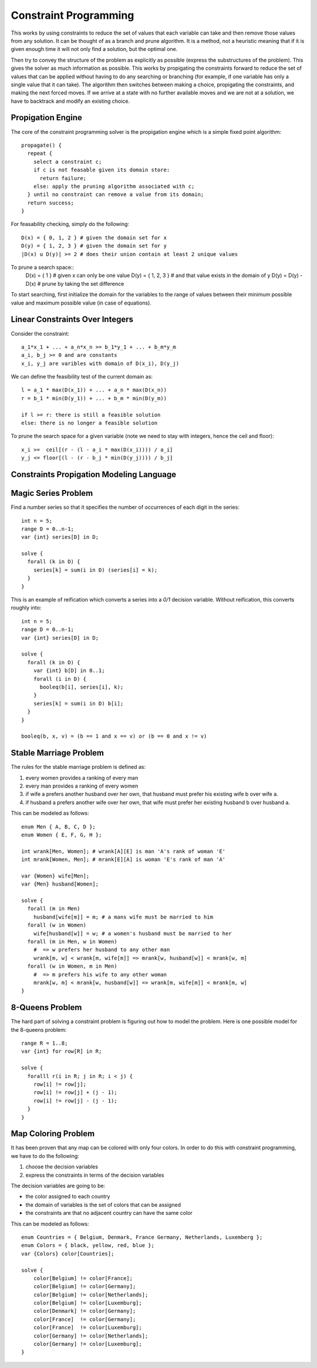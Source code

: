 ==============================================================
Constraint Programming
==============================================================

This works by using constraints to reduce the set of values
that each variable can take and then remove those values from
any solution. It can be thought of as a branch and prune
algorithm. It is a method, not a heuristic meaning that if
it is given enough time it will not only find a solution, but
the optimal one.

Then try to convey the structure of the problem as explicitly
as possible (express the substructures of the problem). This
gives the solver as much information as possible. This works
by propigating the constraints forward to reduce the set of
values that can be applied without having to do any searching
or branching (for example, if one variable has only a single
value that it can take). The algorithm then switches between
making a choice, propigating the constraints, and making the
next forced moves. If we arrive at a state with no further
available moves and we are not at a solution, we have to
backtrack and modify an existing choice.

--------------------------------------------------------------
Propigation Engine
--------------------------------------------------------------

The core of the constraint programming solver is the propigation
engine which is a simple fixed point algorithm::

    propagate() {
      repeat {
        select a constraint c;
        if c is not feasable given its domain store:
          return failure;
        else: apply the pruning algorithm associated with c;
      } until no constraint can remove a value from its domain;
      return success;
    }

For feasability checking, simply do the following::

  D(x) = { 0, 1, 2 } # given the domain set for x
  D(y) = { 1, 2, 3 } # given the domain set for y
  |D(x) u D(y)| >= 2 # does their union contain at least 2 unique values

To prune a search space::
  D(x) = { 1 }       # given x can only be one value
  D(y) = { 1, 2, 3 } # and that value exists in the domain of y
  D(y) = D(y) - D(x) # prune by taking the set difference

To start searching, first initialize the domain for the variables
to the range of values between their minimum possible value and
maximum possible value (in case of equations).

--------------------------------------------------------------
Linear Constraints Over Integers
--------------------------------------------------------------

Consider the constraint::

    a_1*x_1 + ... + a_n*x_n >= b_1*y_1 + ... + b_m*y_m
    a_i, b_j >= 0 and are constants
    x_i, y_j are varibles with domain of D(x_i), D(y_j)
 
We can define the feasibility test of the current domain as::

    l = a_1 * max(D(x_1)) + ... + a_n * max(D(x_n))
    r = b_1 * min(D(y_1)) + ... + b_m * min(D(y_m))

    if l >= r: there is still a feasible solution
    else: there is no longer a feasible solution

To prune the search space for a given variable (note we need
to stay with integers, hence the ceil and floor)::

    x_i >=  ceil[(r - (l - a_i * max(D(x_i)))) / a_i]
    y_j <= floor[(l - (r - b_j * min(D(y_j)))) / b_j]

--------------------------------------------------------------
Constraints Propigation Modeling Language
--------------------------------------------------------------


--------------------------------------------------------------
Magic Series Problem
--------------------------------------------------------------

Find a number series so that it specifies the number of
occurrences of each digit in the series::

    int n = 5;
    range D = 0..n-1;
    var {int} series[D] in D;

    solve {
      forall (k in D) {
        series[k] = sum(i in D) (series[i] = k);
      }
    }


This is an example of reification which converts a series
into a `0/1` decision variable. Without reification, this
converts roughly into::

    int n = 5;
    range D = 0..n-1;
    var {int} series[D] in D;

    solve {
      forall (k in D) {
        var {int} b[D] in 0..1;
        forall (i in D) {
          booleq(b[i], series[i], k);
        }
        series[k] = sum(i in D) b[i];
      }
    }

    booleq(b, x, v) = (b == 1 and x == v) or (b == 0 and x != v)

--------------------------------------------------------------
Stable Marriage Problem
--------------------------------------------------------------

The rules for the stable marriage problem is defined as:

1. every women provides a ranking of every man
2. every man provides a ranking of every women
3. if wife a prefers another husband over her own, that husband must
   prefer his existing wife b over wife a.
4. if husband a prefers another wife over her own, that wife must
   prefer her existing husband b over husband a.

This can be modeled as follows::

    enum Men { A, B, C, D };
    enum Women { E, F, G, H };

    int wrank[Men, Women]; # wrank[A][E] is man 'A's rank of woman 'E'
    int mrank[Women, Men]; # mrank[E][A] is woman 'E's rank of man 'A'

    var {Women} wife[Men];
    var {Men} husband[Women];

    solve {
      forall (m in Men)
        husband[wife[m]] = m; # a mans wife must be married to him
      forall (w in Women)
        wife[husband[w]] = w; # a women's husband must be married to her
      forall (m in Men, w in Women)
        #  => w prefers her husband to any other man
        wrank[m, w] < wrank[m, wife[m]] => mrank[w, husband[w]] < mrank[w, m]
      forall (w in Women, m in Men)
        #  => m prefers his wife to any other woman
        mrank[w, m] < mrank[w, husband[w]] => wrank[m, wife[m]] < mrank[m, w]
    }

--------------------------------------------------------------
8-Queens Problem
--------------------------------------------------------------

The hard part of solving a constraint problem is figuring out
how to model the problem. Here is one possible model for the
8-queens problem::

    range R = 1..8;
    var {int} for row[R] in R;

    solve {
      foralll r(i in R; j in R; i < j) {
        row[i] != row[j];
        row[i] != row[j] + (j - 1);
        row[i] != row[j] - (j - 1);
      }
    }

--------------------------------------------------------------
Map Coloring Problem
--------------------------------------------------------------

It has been proven that any map can be colored with only four
colors. In order to do this with constraint programming, we
have to do the following:

1. choose the decision variables
2. express the constraints in terms of the decision variables 

The decision variables are going to be:

* the color assigned to each country
* the domain of variables is the set of colors that can be assigned
* the constraints are that no adjacent country can have the same color

This can be modeled as follows::

    enum Countries = { Belgium, Denmark, France Germany, Netherlands, Luxemberg };
    enum Colors = { black, yellow, red, blue };
    var {Colors} color[Countries];

    solve {
        color[Belgium] != color[France];
        color[Belgium] != color[Germany];
        color[Belgium] != color[Netherlands];
        color[Belgium] != color[Luxemburg];
        color[Denmark] != color[Germany];
        color[France]  != color[Germany];
        color[France]  != color[Luxemburg];
        color[Germany] != color[Netherlands];
        color[Germany] != color[Luxemburg];
    }
